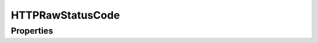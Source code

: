 .. rst-class:: phpdoctorst

.. role:: php(code)
	:language: php


HTTPRawStatusCode
=================


.. php:namespace:: AeonDigital\Traits

.. php:trait:: HTTPRawStatusCode


	.. rst-class:: phpdoc-description
	
		| Coleção de códigos de status ``HTTP`` e suas respectivas **reason phrases**.
		
	

Properties
----------

